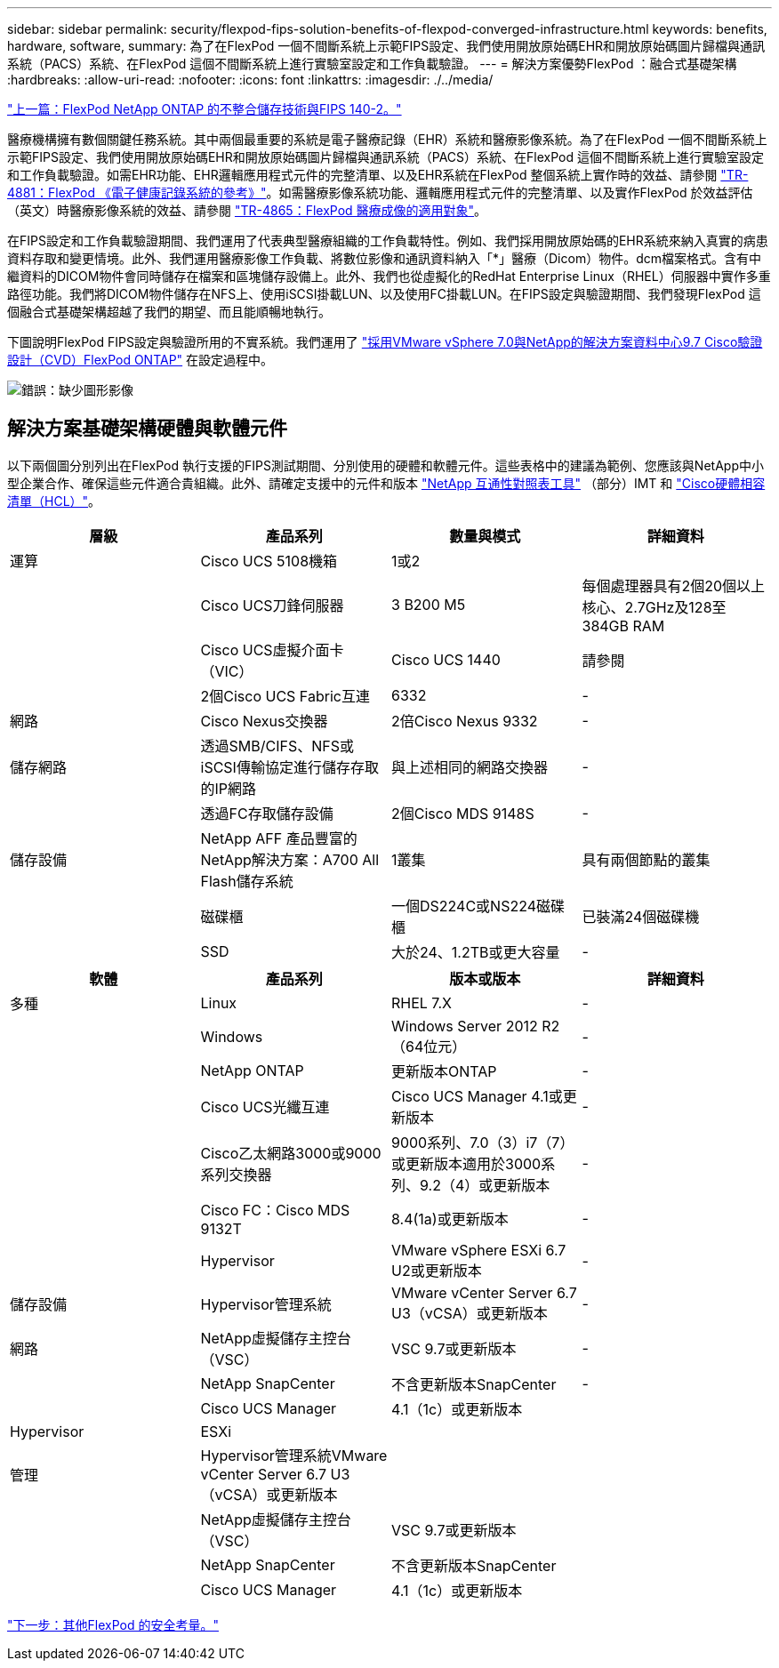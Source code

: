 ---
sidebar: sidebar 
permalink: security/flexpod-fips-solution-benefits-of-flexpod-converged-infrastructure.html 
keywords: benefits, hardware, software, 
summary: 為了在FlexPod 一個不間斷系統上示範FIPS設定、我們使用開放原始碼EHR和開放原始碼圖片歸檔與通訊系統（PACS）系統、在FlexPod 這個不間斷系統上進行實驗室設定和工作負載驗證。 
---
= 解決方案優勢FlexPod ：融合式基礎架構
:hardbreaks:
:allow-uri-read: 
:nofooter: 
:icons: font
:linkattrs: 
:imagesdir: ./../media/


link:flexpod-fips-flexpod-netapp-ontap-storage-and-fips-140-2.html["上一篇：FlexPod NetApp ONTAP 的不整合儲存技術與FIPS 140-2。"]

[role="lead"]
醫療機構擁有數個關鍵任務系統。其中兩個最重要的系統是電子醫療記錄（EHR）系統和醫療影像系統。為了在FlexPod 一個不間斷系統上示範FIPS設定、我們使用開放原始碼EHR和開放原始碼圖片歸檔與通訊系統（PACS）系統、在FlexPod 這個不間斷系統上進行實驗室設定和工作負載驗證。如需EHR功能、EHR邏輯應用程式元件的完整清單、以及EHR系統在FlexPod 整個系統上實作時的效益、請參閱 https://www.netapp.com/pdf.html?item=/media/22199-tr-4881.pdf["TR-4881：FlexPod 《電子健康記錄系統的參考》"^]。如需醫療影像系統功能、邏輯應用程式元件的完整清單、以及實作FlexPod 於效益評估（英文）時醫療影像系統的效益、請參閱 https://www.netapp.com/media/19793-tr-4865.pdf["TR-4865：FlexPod 醫療成像的適用對象"^]。

在FIPS設定和工作負載驗證期間、我們運用了代表典型醫療組織的工作負載特性。例如、我們採用開放原始碼的EHR系統來納入真實的病患資料存取和變更情境。此外、我們運用醫療影像工作負載、將數位影像和通訊資料納入「*」醫療（Dicom）物件。dcm檔案格式。含有中繼資料的DICOM物件會同時儲存在檔案和區塊儲存設備上。此外、我們也從虛擬化的RedHat Enterprise Linux（RHEL）伺服器中實作多重路徑功能。我們將DICOM物件儲存在NFS上、使用iSCSI掛載LUN、以及使用FC掛載LUN。在FIPS設定與驗證期間、我們發現FlexPod 這個融合式基礎架構超越了我們的期望、而且能順暢地執行。

下圖說明FlexPod FIPS設定與驗證所用的不實系統。我們運用了 https://www.cisco.com/c/en/us/td/docs/unified_computing/ucs/UCS_CVDs/fp_vmware_vsphere_7_0_ontap_9_7.html["採用VMware vSphere 7.0與NetApp的解決方案資料中心9.7 Cisco驗證設計（CVD）FlexPod ONTAP"^] 在設定過程中。

image:flexpod-fips-image6.png["錯誤：缺少圖形影像"]



== 解決方案基礎架構硬體與軟體元件

以下兩個圖分別列出在FlexPod 執行支援的FIPS測試期間、分別使用的硬體和軟體元件。這些表格中的建議為範例、您應該與NetApp中小型企業合作、確保這些元件適合貴組織。此外、請確定支援中的元件和版本 https://mysupport.netapp.com/matrix/["NetApp 互通性對照表工具"^] （部分）IMT 和 https://ucshcltool.cloudapps.cisco.com/public/["Cisco硬體相容清單（HCL）"^]。

|===
| 層級 | 產品系列 | 數量與模式 | 詳細資料 


| 運算 | Cisco UCS 5108機箱 | 1或2 |  


|  | Cisco UCS刀鋒伺服器 | 3 B200 M5 | 每個處理器具有2個20個以上核心、2.7GHz及128至384GB RAM 


|  | Cisco UCS虛擬介面卡（VIC） | Cisco UCS 1440 | 請參閱 


|  | 2個Cisco UCS Fabric互連 | 6332 | - 


| 網路 | Cisco Nexus交換器 | 2倍Cisco Nexus 9332 | - 


| 儲存網路 | 透過SMB/CIFS、NFS或iSCSI傳輸協定進行儲存存取的IP網路 | 與上述相同的網路交換器 | - 


|  | 透過FC存取儲存設備 | 2個Cisco MDS 9148S | - 


| 儲存設備 | NetApp AFF 產品豐富的NetApp解決方案：A700 All Flash儲存系統 | 1叢集 | 具有兩個節點的叢集 


|  | 磁碟櫃 | 一個DS224C或NS224磁碟櫃 | 已裝滿24個磁碟機 


|  | SSD | 大於24、1.2TB或更大容量 | - 
|===
|===
| 軟體 | 產品系列 | 版本或版本 | 詳細資料 


| 多種 | Linux | RHEL 7.X | - 


|  | Windows | Windows Server 2012 R2（64位元） | - 


|  | NetApp ONTAP | 更新版本ONTAP | - 


|  | Cisco UCS光纖互連 | Cisco UCS Manager 4.1或更新版本 | - 


|  | Cisco乙太網路3000或9000系列交換器 | 9000系列、7.0（3）i7（7）或更新版本適用於3000系列、9.2（4）或更新版本 | - 


|  | Cisco FC：Cisco MDS 9132T | 8.4(1a)或更新版本 | - 


|  | Hypervisor | VMware vSphere ESXi 6.7 U2或更新版本 | - 


| 儲存設備 | Hypervisor管理系統 | VMware vCenter Server 6.7 U3（vCSA）或更新版本 | - 


| 網路 | NetApp虛擬儲存主控台（VSC） | VSC 9.7或更新版本 | - 


|  | NetApp SnapCenter | 不含更新版本SnapCenter | - 


|  | Cisco UCS Manager | 4.1（1c）或更新版本 |  


| Hypervisor | ESXi |  |  


| 管理 | Hypervisor管理系統VMware vCenter Server 6.7 U3（vCSA）或更新版本 |  |  


|  | NetApp虛擬儲存主控台（VSC） | VSC 9.7或更新版本 |  


|  | NetApp SnapCenter | 不含更新版本SnapCenter |  


|  | Cisco UCS Manager | 4.1（1c）或更新版本 |  
|===
link:flexpod-fips-additional-flexpod-security-consideration.html["下一步：其他FlexPod 的安全考量。"]
